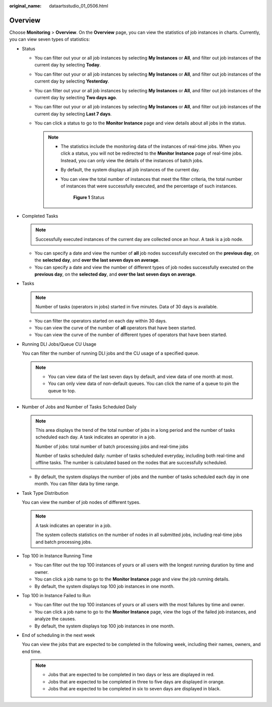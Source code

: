 :original_name: dataartsstudio_01_0506.html

.. _dataartsstudio_01_0506:

Overview
========

Choose **Monitoring** > **Overview**. On the **Overview** page, you can view the statistics of job instances in charts. Currently, you can view seven types of statistics:

-  Status

   -  You can filter out your or all job instances by selecting **My Instances** or **All**, and filter out job instances of the current day by selecting **Today**.
   -  You can filter out your or all job instances by selecting **My Instances** or **All**, and filter out job instances of the current day by selecting **Yesterday**.
   -  You can filter out your or all job instances by selecting **My Instances** or **All**, and filter out job instances of the current day by selecting **Two days ago**.
   -  You can filter out your or all job instances by selecting **My Instances** or **All**, and filter out job instances of the current day by selecting **Last 7 days**.
   -  You can click a status to go to the **Monitor Instance** page and view details about all jobs in the status.

      .. note::

         -  The statistics include the monitoring data of the instances of real-time jobs. When you click a status, you will not be redirected to the **Monitor Instance** page of real-time jobs. Instead, you can only view the details of the instances of batch jobs.

         -  By default, the system displays all job instances of the current day.

         -  You can view the total number of instances that meet the filter criteria, the total number of instances that were successfully executed, and the percentage of such instances.


            .. figure:: /_static/images/en-us_image_0000002234084820.png
               :alt: **Figure 1** Status

               **Figure 1** Status

-  Completed Tasks

   .. note::

      Successfully executed instances of the current day are collected once an hour. A task is a job node.

   -  You can specify a date and view the number of **all** job nodes successfully executed on the **previous day**, on the **selected day**, and **over the last seven days on average**.
   -  You can specify a date and view the number of different types of job nodes successfully executed on the **previous day**, on the **selected day**, and **over the last seven days on average**.

-  Tasks

   .. note::

      Number of tasks (operators in jobs) started in five minutes. Data of 30 days is available.

   -  You can filter the operators started on each day within 30 days.
   -  You can view the curve of the number of **all** operators that have been started.
   -  You can view the curve of the number of different types of operators that have been started.

-  Running DLI Jobs/Queue CU Usage

   You can filter the number of running DLI jobs and the CU usage of a specified queue.

   .. note::

      -  You can view data of the last seven days by default, and view data of one month at most.
      -  You can only view data of non-default queues. You can click the name of a queue to pin the queue to top.

-  Number of Jobs and Number of Tasks Scheduled Daily

   .. note::

      This area displays the trend of the total number of jobs in a long period and the number of tasks scheduled each day. A task indicates an operator in a job.

      Number of jobs: total number of batch processing jobs and real-time jobs

      Number of tasks scheduled daily: number of tasks scheduled everyday, including both real-time and offline tasks. The number is calculated based on the nodes that are successfully scheduled.

   -  By default, the system displays the number of jobs and the number of tasks scheduled each day in one month. You can filter data by time range.

-  Task Type Distribution

   You can view the number of job nodes of different types.

   .. note::

      A task indicates an operator in a job.

      The system collects statistics on the number of nodes in all submitted jobs, including real-time jobs and batch processing jobs.

-  Top 100 in Instance Running Time

   -  You can filter out the top 100 instances of yours or all users with the longest running duration by time and owner.
   -  You can click a job name to go to the **Monitor Instance** page and view the job running details.
   -  By default, the system displays top 100 job instances in one month.

-  Top 100 in Instance Failed to Run

   -  You can filter out the top 100 instances of yours or all users with the most failures by time and owner.
   -  You can click a job name to go to the **Monitor Instance** page, view the logs of the failed job instances, and analyze the causes.
   -  By default, the system displays top 100 job instances in one month.

-  End of scheduling in the next week

   You can view the jobs that are expected to be completed in the following week, including their names, owners, and end time.

   .. note::

      -  Jobs that are expected to be completed in two days or less are displayed in red.
      -  Jobs that are expected to be completed in three to five days are displayed in orange.
      -  Jobs that are expected to be completed in six to seven days are displayed in black.
